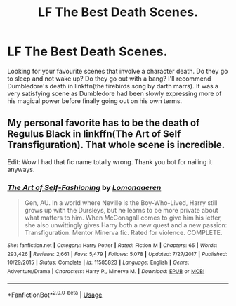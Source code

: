 #+TITLE: LF The Best Death Scenes.

* LF The Best Death Scenes.
:PROPERTIES:
:Author: Ghost745
:Score: 2
:DateUnix: 1564498273.0
:DateShort: 2019-Jul-30
:END:
Looking for your favourite scenes that involve a character death. Do they go to sleep and not wake up? Do they go out with a bang? I'll recommend Dumbledore's death in linkffn(the firebirds song by darth marrs). It was a very satisfying scene as Dumbledore had been slowly expressing more of his magical power before finally going out on his own terms.


** My personal favorite has to be the death of Regulus Black in linkffn(The Art of Self Transfiguration). That whole scene is incredible.

Edit: Wow I had that fic name totally wrong. Thank you bot for nailing it anyways.
:PROPERTIES:
:Author: Erebus1999
:Score: 1
:DateUnix: 1564533609.0
:DateShort: 2019-Jul-31
:END:

*** [[https://www.fanfiction.net/s/11585823/1/][*/The Art of Self-Fashioning/*]] by [[https://www.fanfiction.net/u/1265079/Lomonaaeren][/Lomonaaeren/]]

#+begin_quote
  Gen, AU. In a world where Neville is the Boy-Who-Lived, Harry still grows up with the Dursleys, but he learns to be more private about what matters to him. When McGonagall comes to give him his letter, she also unwittingly gives Harry both a new quest and a new passion: Transfiguration. Mentor Minerva fic. Rated for violence. COMPLETE.
#+end_quote

^{/Site/:} ^{fanfiction.net} ^{*|*} ^{/Category/:} ^{Harry} ^{Potter} ^{*|*} ^{/Rated/:} ^{Fiction} ^{M} ^{*|*} ^{/Chapters/:} ^{65} ^{*|*} ^{/Words/:} ^{293,426} ^{*|*} ^{/Reviews/:} ^{2,661} ^{*|*} ^{/Favs/:} ^{5,479} ^{*|*} ^{/Follows/:} ^{5,078} ^{*|*} ^{/Updated/:} ^{7/27/2017} ^{*|*} ^{/Published/:} ^{10/29/2015} ^{*|*} ^{/Status/:} ^{Complete} ^{*|*} ^{/id/:} ^{11585823} ^{*|*} ^{/Language/:} ^{English} ^{*|*} ^{/Genre/:} ^{Adventure/Drama} ^{*|*} ^{/Characters/:} ^{Harry} ^{P.,} ^{Minerva} ^{M.} ^{*|*} ^{/Download/:} ^{[[http://www.ff2ebook.com/old/ffn-bot/index.php?id=11585823&source=ff&filetype=epub][EPUB]]} ^{or} ^{[[http://www.ff2ebook.com/old/ffn-bot/index.php?id=11585823&source=ff&filetype=mobi][MOBI]]}

--------------

*FanfictionBot*^{2.0.0-beta} | [[https://github.com/tusing/reddit-ffn-bot/wiki/Usage][Usage]]
:PROPERTIES:
:Author: FanfictionBot
:Score: 1
:DateUnix: 1564533628.0
:DateShort: 2019-Jul-31
:END:
